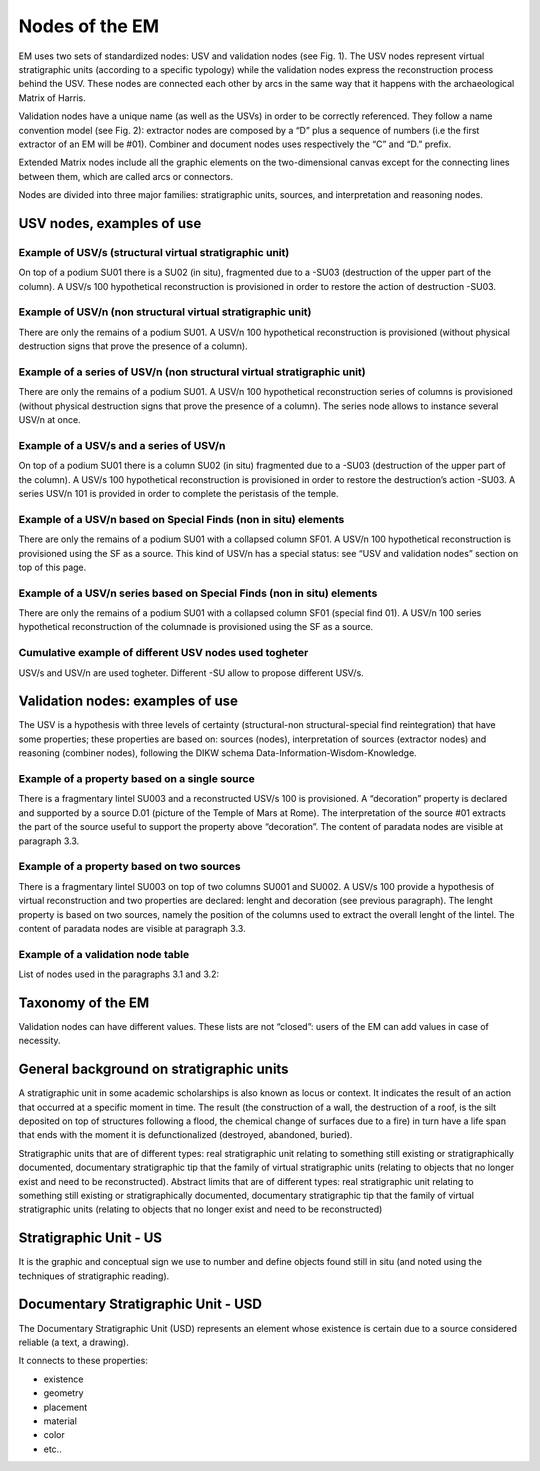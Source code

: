 Nodes of the EM
===============

EM uses two sets of standardized nodes: USV and validation nodes (see Fig. 1). The USV nodes represent virtual stratigraphic units (according to a specific typology) while the validation nodes express the reconstruction process behind the USV. These nodes are connected each other by arcs in the same way that it happens with the archaeological Matrix of Harris.

.. image:: img/EM_Reference_CHART_A.jpg
    :width: 400
    :align: center

Validation nodes have a unique name (as well as the USVs) in order to be correctly referenced. They follow a name convention model (see Fig. 2): extractor nodes are composed by a “D” plus a sequence of numbers  (i.e the first extractor of an EM will be #01). Combiner and document nodes uses respectively the “C” and “D.” prefix.

.. image:: img/name-conventions.png
    :width: 200
    :align: center 

Extended Matrix nodes include all the graphic elements on the two-dimensional canvas except for the connecting lines between them, which are called arcs or connectors.

Nodes are divided into three major families: stratigraphic units, sources, and interpretation and reasoning nodes.

.. _usnodes_examples:

USV nodes, examples of use
--------------------------

Example of USV/s (structural virtual stratigraphic unit)
~~~~~~~~~~~~~~~~~~~~~~~~~~~~~~~~~~~~~~~~~~~~~~~~~~~~~~~~

.. image:: img/B01.png
  :width: 400
  :align: center 

On top of a podium SU01 there is a SU02 (in situ), fragmented due to a -SU03 (destruction of the upper part of the column). A USV/s 100 hypothetical reconstruction is provisioned in order to restore the action of destruction -SU03.

Example of USV/n (non structural virtual stratigraphic unit)
~~~~~~~~~~~~~~~~~~~~~~~~~~~~~~~~~~~~~~~~~~~~~~~~~~~~~~~~~~~~

.. image:: img/B02.png
  :width: 400
  :align: center 

There are only the remains of a podium SU01. A USV/n 100 hypothetical reconstruction is provisioned (without physical destruction signs that prove the presence of a column).

Example of a series of USV/n (non structural virtual stratigraphic unit)
~~~~~~~~~~~~~~~~~~~~~~~~~~~~~~~~~~~~~~~~~~~~~~~~~~~~~~~~~~~~~~~~~~~~~~~~

.. image:: img/B03.png
  :width: 400
  :align: center 

There are only the remains of a podium SU01. A USV/n 100  hypothetical reconstruction series of columns is provisioned (without physical destruction signs that prove the presence of a column). The series node allows to instance several USV/n at once.

Example of a USV/s and a series of USV/n
~~~~~~~~~~~~~~~~~~~~~~~~~~~~~~~~~~~~~~~~

.. image:: img/B04.png
  :width: 400
  :align: center 

On top of a podium SU01 there is a column SU02 (in situ) fragmented due to a -SU03 (destruction of the upper part of the column). A USV/s 100 hypothetical reconstruction is provisioned in order to restore the destruction’s action -SU03. A series USV/n 101 is provided in order to complete the peristasis of the temple.

Example of a USV/n based on Special Finds (non in situ) elements
~~~~~~~~~~~~~~~~~~~~~~~~~~~~~~~~~~~~~~~~~~~~~~~~~~~~~~~~~~~~~~~~

.. image:: img/B05.png
  :width: 400
  :align: center 

There are only the remains of a podium SU01 with a collapsed column SF01. A USV/n 100 hypothetical reconstruction is provisioned using the SF as a source. This kind of USV/n has a special status: see “USV and validation nodes” section on top of this page.

Example of a USV/n series based on Special Finds (non in situ) elements
~~~~~~~~~~~~~~~~~~~~~~~~~~~~~~~~~~~~~~~~~~~~~~~~~~~~~~~~~~~~~~~~~~~~~~~

.. image:: img/B06.png
  :width: 400
  :align: center 

There are only the remains of a podium SU01 with a collapsed column SF01 (special find 01). A USV/n 100 series hypothetical reconstruction of the columnade is provisioned using the SF as a source.

Cumulative example of different USV nodes used togheter
~~~~~~~~~~~~~~~~~~~~~~~~~~~~~~~~~~~~~~~~~~~~~~~~~~~~~~~

.. image:: img/B07.png
  :width: 400
  :align: center 

USV/s and USV/n are used togheter. Different -SU allow to propose different USV/s.

.. _validation_nodes_examples_use:

Validation nodes: examples of use
---------------------------------

The USV is a hypothesis with three levels of certainty (structural-non structural-special find reintegration) that have some properties; these properties are based on: sources (nodes), interpretation of sources (extractor nodes) and reasoning (combiner nodes), following the DIKW schema Data-Information-Wisdom-Knowledge.

Example of a property based on a single source
~~~~~~~~~~~~~~~~~~~~~~~~~~~~~~~~~~~~~~~~~~~~~~

.. image:: img/EM_Reference_CHART_C_a.jpg
  :width: 400
  :align: center 

There is a fragmentary lintel SU003 and a reconstructed USV/s 100 is provisioned. A “decoration” property is declared and supported by a source D.01 (picture of the Temple of Mars at Rome). The interpretation of the source #01 extracts the part of the source useful to support the property above “decoration”. The content of paradata nodes are visible at paragraph 3.3.

Example of a property based on two sources
~~~~~~~~~~~~~~~~~~~~~~~~~~~~~~~~~~~~~~~~~~

.. image:: img/EM_Reference_CHART_C_b.jpg
  :width: 400
  :align: center 

There is a fragmentary lintel SU003 on top of two columns SU001 and SU002. A USV/s 100 provide a hypothesis of virtual reconstruction and two properties are declared: lenght and decoration (see previous paragraph). The lenght property is based on two sources, namely the position of the columns used to extract the overall lenght of the lintel. The content of paradata nodes are visible at paragraph 3.3.

Example of a validation node table
~~~~~~~~~~~~~~~~~~~~~~~~~~~~~~~~~~

.. image:: img/EM_Reference_CHART_C_graph.jpg
  :width: 400
  :align: center 

List of nodes used in the paragraphs 3.1 and 3.2:

.. _taxonomy:

Taxonomy of the EM
------------------

Validation nodes can have different values. These lists are not “closed”: users of the EM can add values in case of necessity.

.. _stratigraphicunits:

General background on stratigraphic units
-----------------------------------------

A stratigraphic unit in some academic scholarships is also known as locus or context. It indicates the result of an action that occurred at a specific moment in time. The result (the construction of a wall, the destruction of a roof, is the silt deposited on top of structures following a flood, the chemical change of surfaces due to a fire) in turn have a life span that ends with the moment it is defunctionalized (destroyed, abandoned, buried). 

Stratigraphic units that are of different types: real stratigraphic unit relating to something still existing or stratigraphically documented, documentary stratigraphic tip that the family of virtual stratigraphic units (relating to objects that no longer exist and need to be reconstructed). Abstract limits that are of different types: real stratigraphic unit relating to something still existing or stratigraphically documented, documentary stratigraphic tip that the family of virtual stratigraphic units (relating to objects that no longer exist and need to be reconstructed)

.. _us:

Stratigraphic Unit - US
-----------------------

It is the graphic and conceptual sign we use to number and define objects found still in situ (and noted using the techniques of stratigraphic reading).


.. _usd:

Documentary Stratigraphic Unit - USD
------------------------------------

The Documentary Stratigraphic Unit (USD) represents an element whose existence is certain due to a source considered reliable (a text, a drawing).

It connects to these properties:

* existence
* geometry
* placement
* material
* color
* etc..


.. +------------------------+------------+----------+----------+
.. | Header row, column 1   | Header 2   | Header 3 | Header 4 |
.. | (header rows optional) |            |          |          |
.. +========================+============+==========+==========+
.. | body row 1, column 1   | column 2   | column 3 | column 4 |
.. +------------------------+------------+----------+----------+
.. | body row 2             | ciao       | ciao     |          |
.. +------------------------+------------+----------+----------+

